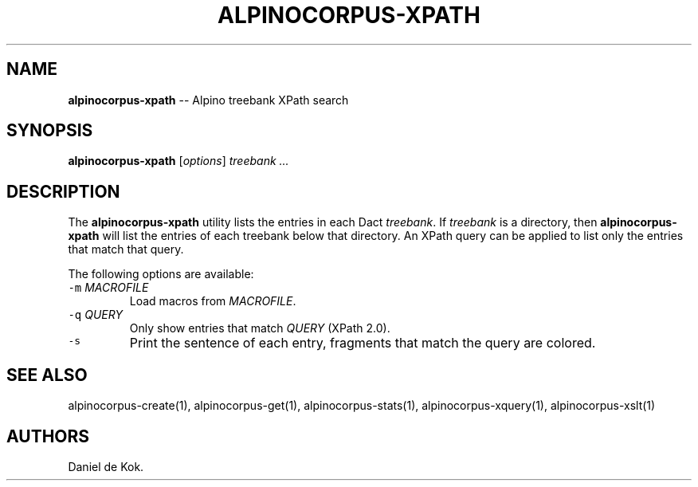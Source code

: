 .TH "ALPINOCORPUS\-XPATH" "1" "Nov 19, 2012" "" ""
.SH NAME
.PP
\f[B]alpinocorpus\-xpath\f[] \-\- Alpino treebank XPath search
.SH SYNOPSIS
.PP
\f[B]alpinocorpus\-xpath\f[] [\f[I]options\f[]] \f[I]treebank ...\f[]
.SH DESCRIPTION
.PP
The \f[B]alpinocorpus\-xpath\f[] utility lists the entries in each Dact
\f[I]treebank\f[].
If \f[I]treebank\f[] is a directory, then \f[B]alpinocorpus\-xpath\f[]
will list the entries of each treebank below that directory.
An XPath query can be applied to list only the entries that match that
query.
.PP
The following options are available:
.TP
.B \f[C]\-m\f[] \f[I]MACROFILE\f[]
Load macros from \f[I]MACROFILE\f[].
.RS
.RE
.TP
.B \f[C]\-q\f[] \f[I]QUERY\f[]
Only show entries that match \f[I]QUERY\f[] (XPath 2.0).
.RS
.RE
.TP
.B \f[C]\-s\f[]
Print the sentence of each entry, fragments that match the query are
colored.
.RS
.RE
.SH SEE ALSO
.PP
alpinocorpus\-create(1), alpinocorpus\-get(1), alpinocorpus\-stats(1),
alpinocorpus\-xquery(1), alpinocorpus\-xslt(1)
.SH AUTHORS
Daniel de Kok.
